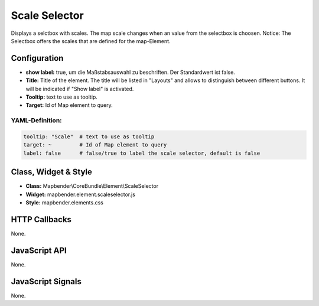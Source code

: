 .. _scale_selector:

Scale Selector
***************

Displays a selctbox with scales. The map scale changes when an value from the selectbox is choosen. 
Notice: The Selectbox offers the scales that are defined for the map-Element.

.. image:: ../../../../../figures/scale_selector.png
     :scale: 100

Configuration
=============

.. image:: ../../../../../figures/scale_selector_configuration.png
     :scale: 80


* **show label:** true, um die Maßstabsauswahl zu beschriften. Der Standardwert ist false.
* **Title:** Title of the element. The title will be listed in "Layouts" and allows to distinguish between different buttons. It will be indicated if "Show label" is activated.
* **Tooltip:** text to use as tooltip.
* **Target:** Id of Map element to query.

YAML-Definition:
----

.. code-block:: yaml

   tooltip: "Scale"  # text to use as tooltip
   target: ~         # Id of Map element to query
   label: false      # false/true to label the scale selector, default is false

Class, Widget & Style
============================

* **Class:** Mapbender\\CoreBundle\\Element\\ScaleSelector
* **Widget:** mapbender.element.scaleselector.js
* **Style:** mapbender.elements.css

HTTP Callbacks
==============

None.

JavaScript API
==============

None.

JavaScript Signals
==================

None.
